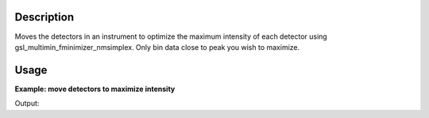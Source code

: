 .. algorithm::

.. summary::

.. relatedalgorithms::

.. properties::

Description
-----------

Moves the detectors in an instrument to optimize the maximum intensity
of each detector using gsl\_multimin\_fminimizer\_nmsimplex. Only bin
data close to peak you wish to maximize.

Usage
-----

**Example: move detectors to maximize intensity**

.. testcode:: ExDiffractionEventCalibrateDetectors

    import os
    ws = CreateSampleWorkspace("Event",NumBanks=1,BankPixelWidth=1)
    ws = MoveInstrumentComponent(Workspace='ws', ComponentName='bank1', X=0.5, RelativePosition=False)
    wsD = ConvertUnits(InputWorkspace='ws',  Target='dSpacing')
    maxD = Max(wsD)
    #Peak is at 2.69 in dSpace
    DiffractionEventCalibrateDetectors(InputWorkspace='ws', Params = "2.6, 0.001, 2.8",
        LocationOfPeakToOptimize=2.67, BankName="bank1", DetCalFilename="Test.DetCal")
    LoadIsawDetCal(InputWorkspace='ws',Filename=os.path.join(config["defaultsave.directory"], 'Test.DetCal'))
    ws = ConvertUnits(InputWorkspace='ws',  Target='dSpacing')
    maxA = Max(ws)
    print("Peak in dSpace {:.11f}".format(0.5*(maxD.readX(0)[0]+maxD.readX(0)[1])))
    print("Peak from calibration {:.11f}".format(0.5*(maxA.readX(0)[0]+maxA.readX(0)[1])))

Output:

.. testoutput:: ExDiffractionEventCalibrateDetectors
   :options: +ELLIPSIS +NORMALIZE_WHITESPACE

    Peak in dSpace 2.6...
    Peak from calibration 2.6...


.. categories::

.. sourcelink::

